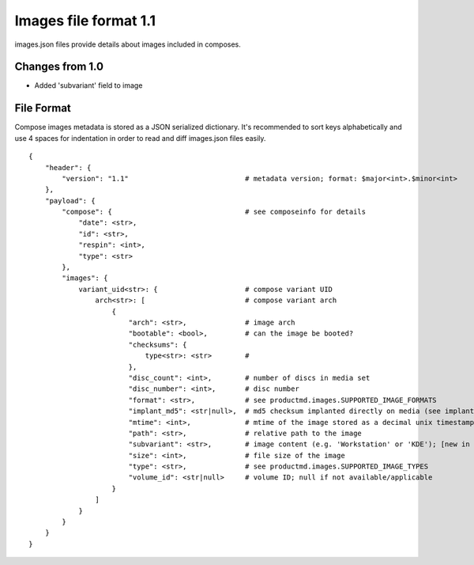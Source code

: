 ======================
Images file format 1.1
======================

images.json files provide details about images included in composes.


Changes from 1.0
================

* Added 'subvariant' field to image


File Format
===========

Compose images metadata is stored as a JSON serialized dictionary.
It's recommended to sort keys alphabetically and use 4 spaces for indentation
in order to read and diff images.json files easily.

::

    {
        "header": {
            "version": "1.1"                            # metadata version; format: $major<int>.$minor<int>
        },
        "payload": {
            "compose": {                                # see composeinfo for details
                "date": <str>,
                "id": <str>,
                "respin": <int>,
                "type": <str>
            },
            "images": {
                variant_uid<str>: {                     # compose variant UID
                    arch<str>: [                        # compose variant arch
                        {
                            "arch": <str>,              # image arch
                            "bootable": <bool>,         # can the image be booted?
                            "checksums": {
                                type<str>: <str>        # 
                            },
                            "disc_count": <int>,        # number of discs in media set
                            "disc_number": <int>,       # disc number
                            "format": <str>,            # see productmd.images.SUPPORTED_IMAGE_FORMATS
                            "implant_md5": <str|null>,  # md5 checksum implanted directly on media (see implantisomd5 and checkisomd5 commands)
                            "mtime": <int>,             # mtime of the image stored as a decimal unix timestamp
                            "path": <str>,              # relative path to the image
                            "subvariant": <str>,        # image content (e.g. 'Workstation' or 'KDE'); [new in 1.1]
                            "size": <int>,              # file size of the image
                            "type": <str>,              # see productmd.images.SUPPORTED_IMAGE_TYPES
                            "volume_id": <str|null>     # volume ID; null if not available/applicable
                        }
                    ]
                }
            }
        }
    }
